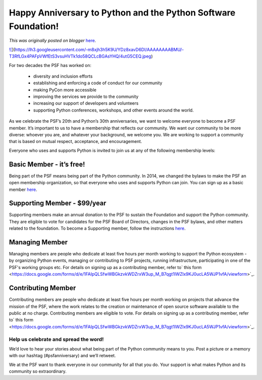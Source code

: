 .. post:: 2021-03-01
   :tags: post, legacy-blogger
   :author: Python Software Foundation
   :category: Legacy
   :location: World
   :language: en

Happy Anniversary to Python and the Python Software Foundation!
===============================================================

*This was originally posted on blogger* `here <https://pyfound.blogspot.com/2021/03/happy-anniversary-to-python-and-python.html>`_.

`![ <https://lh3.googleusercontent.com/-m8xjh3h5K9U/YDz8xavD6DI/AAAAAAAABMU/-T3RfLGx4PAFpVWfEtS3vsuHVTk1do58QCLcBGAsYHQ/w482-h271/4utG5CEQ.jpeg>`_](https://lh3.googleusercontent.com/-m8xjh3h5K9U/YDz8xavD6DI/AAAAAAAABMU/-T3RfLGx4PAFpVWfEtS3vsuHVTk1do58QCLcBGAsYHQ/4utG5CEQ.jpeg)

For two decades the PSF has worked on:

  * diversity and inclusion efforts
  * establishing and enforcing a code of conduct for our community
  * making PyCon more accessible
  * improving the services we provide to the community 
  * increasing our support of developers and volunteers
  * supporting Python conferences, workshops, and other events around the world.

As we celebrate the PSF’s 20th and Python’s 30th anniversaries, we want to
welcome everyone to become a PSF member. It’s important to us to have a
membership that reflects our community. We want our community to be more
diverse: whoever you are, and whatever your background, we welcome you. We are
working to support a community that is based on mutual respect, acceptance,
and encouragement.

Everyone who uses and supports Python is invited to join us at any of the
following membership levels:

Basic Member - it’s free!
~~~~~~~~~~~~~~~~~~~~~~~~~

Being part of the PSF means being part of the Python community. In 2014, we
changed the bylaws to make the PSF an open membership organization, so that
everyone who uses and supports Python can join. You can sign up as a basic
member `here <https://www.python.org/accounts/login/?next=/users/membership/>`_.

Supporting Member - $99/year
~~~~~~~~~~~~~~~~~~~~~~~~~~~~

Supporting members make an annual donation to the PSF to sustain the
Foundation and support the Python community. They are eligible to vote for
candidates for the PSF Board of Directors, changes in the PSF bylaws, and
other matters related to the foundation. To become a Supporting member, follow
the instructions `here <https://www.psfmember.org/>`_.

Managing Member
~~~~~~~~~~~~~~~

Managing members are people who dedicate at least five hours per month working
to support the Python ecosystem - by organizing Python events, managing or
contributing to PSF projects, running infrastructure, participating in one of
the PSF's working groups etc. For details on signing up as a contributing
member, refer to` this
form <https://docs.google.com/forms/d/e/1FAIpQLSfwWBGkzvkWDZrxW3up_M_B7qgt1IWZlx9KJ0ucLA5WJP1vfA/viewform>`_.

Contributing Member
~~~~~~~~~~~~~~~~~~~

Contributing members are people who dedicate at least five hours per month
working on projects that advance the mission of the PSF, where the work
relates to the creation or maintenance of open source software available to
the public at no charge. Contributing members are eligible to vote. For
details on signing up as a contributing member, refer to` this
form <https://docs.google.com/forms/d/e/1FAIpQLSfwWBGkzvkWDZrxW3up_M_B7qgt1IWZlx9KJ0ucLA5WJP1vfA/viewform>`_.

Help us celebrate and spread the word!
--------------------------------------

We’d love to hear your stories about what being part of the Python community
means to you. Post a picture or a memory with our hashtag (#psfanniversary)
and we’ll retweet.

We at the PSF want to thank everyone in our community for all that you do.
Your support is what makes Python and its community so extraordinary.

  

  

  

  

  

  

  

